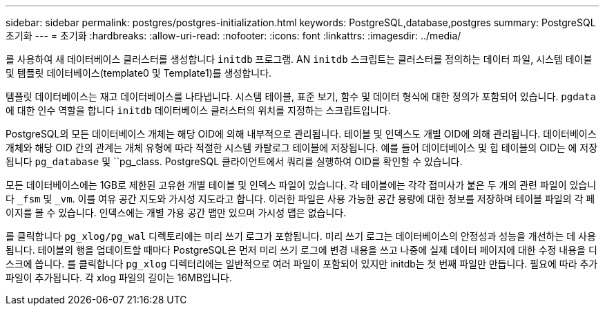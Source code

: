 ---
sidebar: sidebar 
permalink: postgres/postgres-initialization.html 
keywords: PostgreSQL,database,postgres 
summary: PostgreSQL 초기화 
---
= 초기화
:hardbreaks:
:allow-uri-read: 
:nofooter: 
:icons: font
:linkattrs: 
:imagesdir: ../media/


[role="lead"]
를 사용하여 새 데이터베이스 클러스터를 생성합니다 `initdb` 프로그램. AN `initdb` 스크립트는 클러스터를 정의하는 데이터 파일, 시스템 테이블 및 템플릿 데이터베이스(template0 및 Template1)를 생성합니다.

템플릿 데이터베이스는 재고 데이터베이스를 나타냅니다. 시스템 테이블, 표준 보기, 함수 및 데이터 형식에 대한 정의가 포함되어 있습니다. `pgdata` 에 대한 인수 역할을 합니다 `initdb` 데이터베이스 클러스터의 위치를 지정하는 스크립트입니다.

PostgreSQL의 모든 데이터베이스 개체는 해당 OID에 의해 내부적으로 관리됩니다. 테이블 및 인덱스도 개별 OID에 의해 관리됩니다. 데이터베이스 개체와 해당 OID 간의 관계는 개체 유형에 따라 적절한 시스템 카탈로그 테이블에 저장됩니다. 예를 들어 데이터베이스 및 힙 테이블의 OID는 에 저장됩니다 `pg_database` 및 ``pg_class. PostgreSQL 클라이언트에서 쿼리를 실행하여 OID를 확인할 수 있습니다.

모든 데이터베이스에는 1GB로 제한된 고유한 개별 테이블 및 인덱스 파일이 있습니다. 각 테이블에는 각각 접미사가 붙은 두 개의 관련 파일이 있습니다 `_fsm` 및 `_vm`. 이를 여유 공간 지도와 가시성 지도라고 합니다. 이러한 파일은 사용 가능한 공간 용량에 대한 정보를 저장하며 테이블 파일의 각 페이지를 볼 수 있습니다. 인덱스에는 개별 가용 공간 맵만 있으며 가시성 맵은 없습니다.

를 클릭합니다 `pg_xlog/pg_wal` 디렉토리에는 미리 쓰기 로그가 포함됩니다. 미리 쓰기 로그는 데이터베이스의 안정성과 성능을 개선하는 데 사용됩니다. 테이블의 행을 업데이트할 때마다 PostgreSQL은 먼저 미리 쓰기 로그에 변경 내용을 쓰고 나중에 실제 데이터 페이지에 대한 수정 내용을 디스크에 씁니다. 를 클릭합니다 `pg_xlog` 디렉터리에는 일반적으로 여러 파일이 포함되어 있지만 initdb는 첫 번째 파일만 만듭니다. 필요에 따라 추가 파일이 추가됩니다. 각 xlog 파일의 길이는 16MB입니다.
